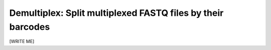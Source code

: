 
Demultiplex: Split multiplexed FASTQ files by their barcodes
--------------------------------------------------------------------------------

[WRITE ME]
